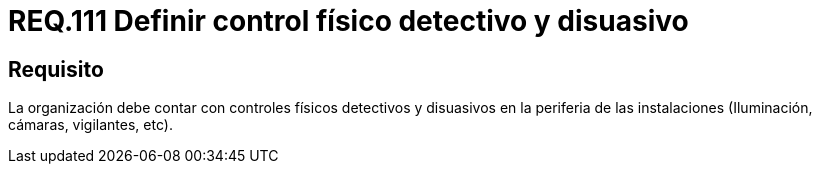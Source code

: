 :slug: rules/111/
:category: rules
:description: En el presente documento se detallan los requerimientos de seguridad relacionados a la gestión del control de acceso en una organización. Por lo tanto, se recomienda que toda organización cuente con controles físicos detectivos y disuasivos dentro de sus instalaciones.
:keywords: Controles, Detectivos, Disuasivos, Cámaras, Iluminación, Vigilantes.
:rules: yes

= REQ.111 Definir control físico detectivo y disuasivo

== Requisito

La organización debe contar con controles físicos detectivos
y disuasivos en la periferia de las instalaciones
(Iluminación, cámaras, vigilantes, etc).
